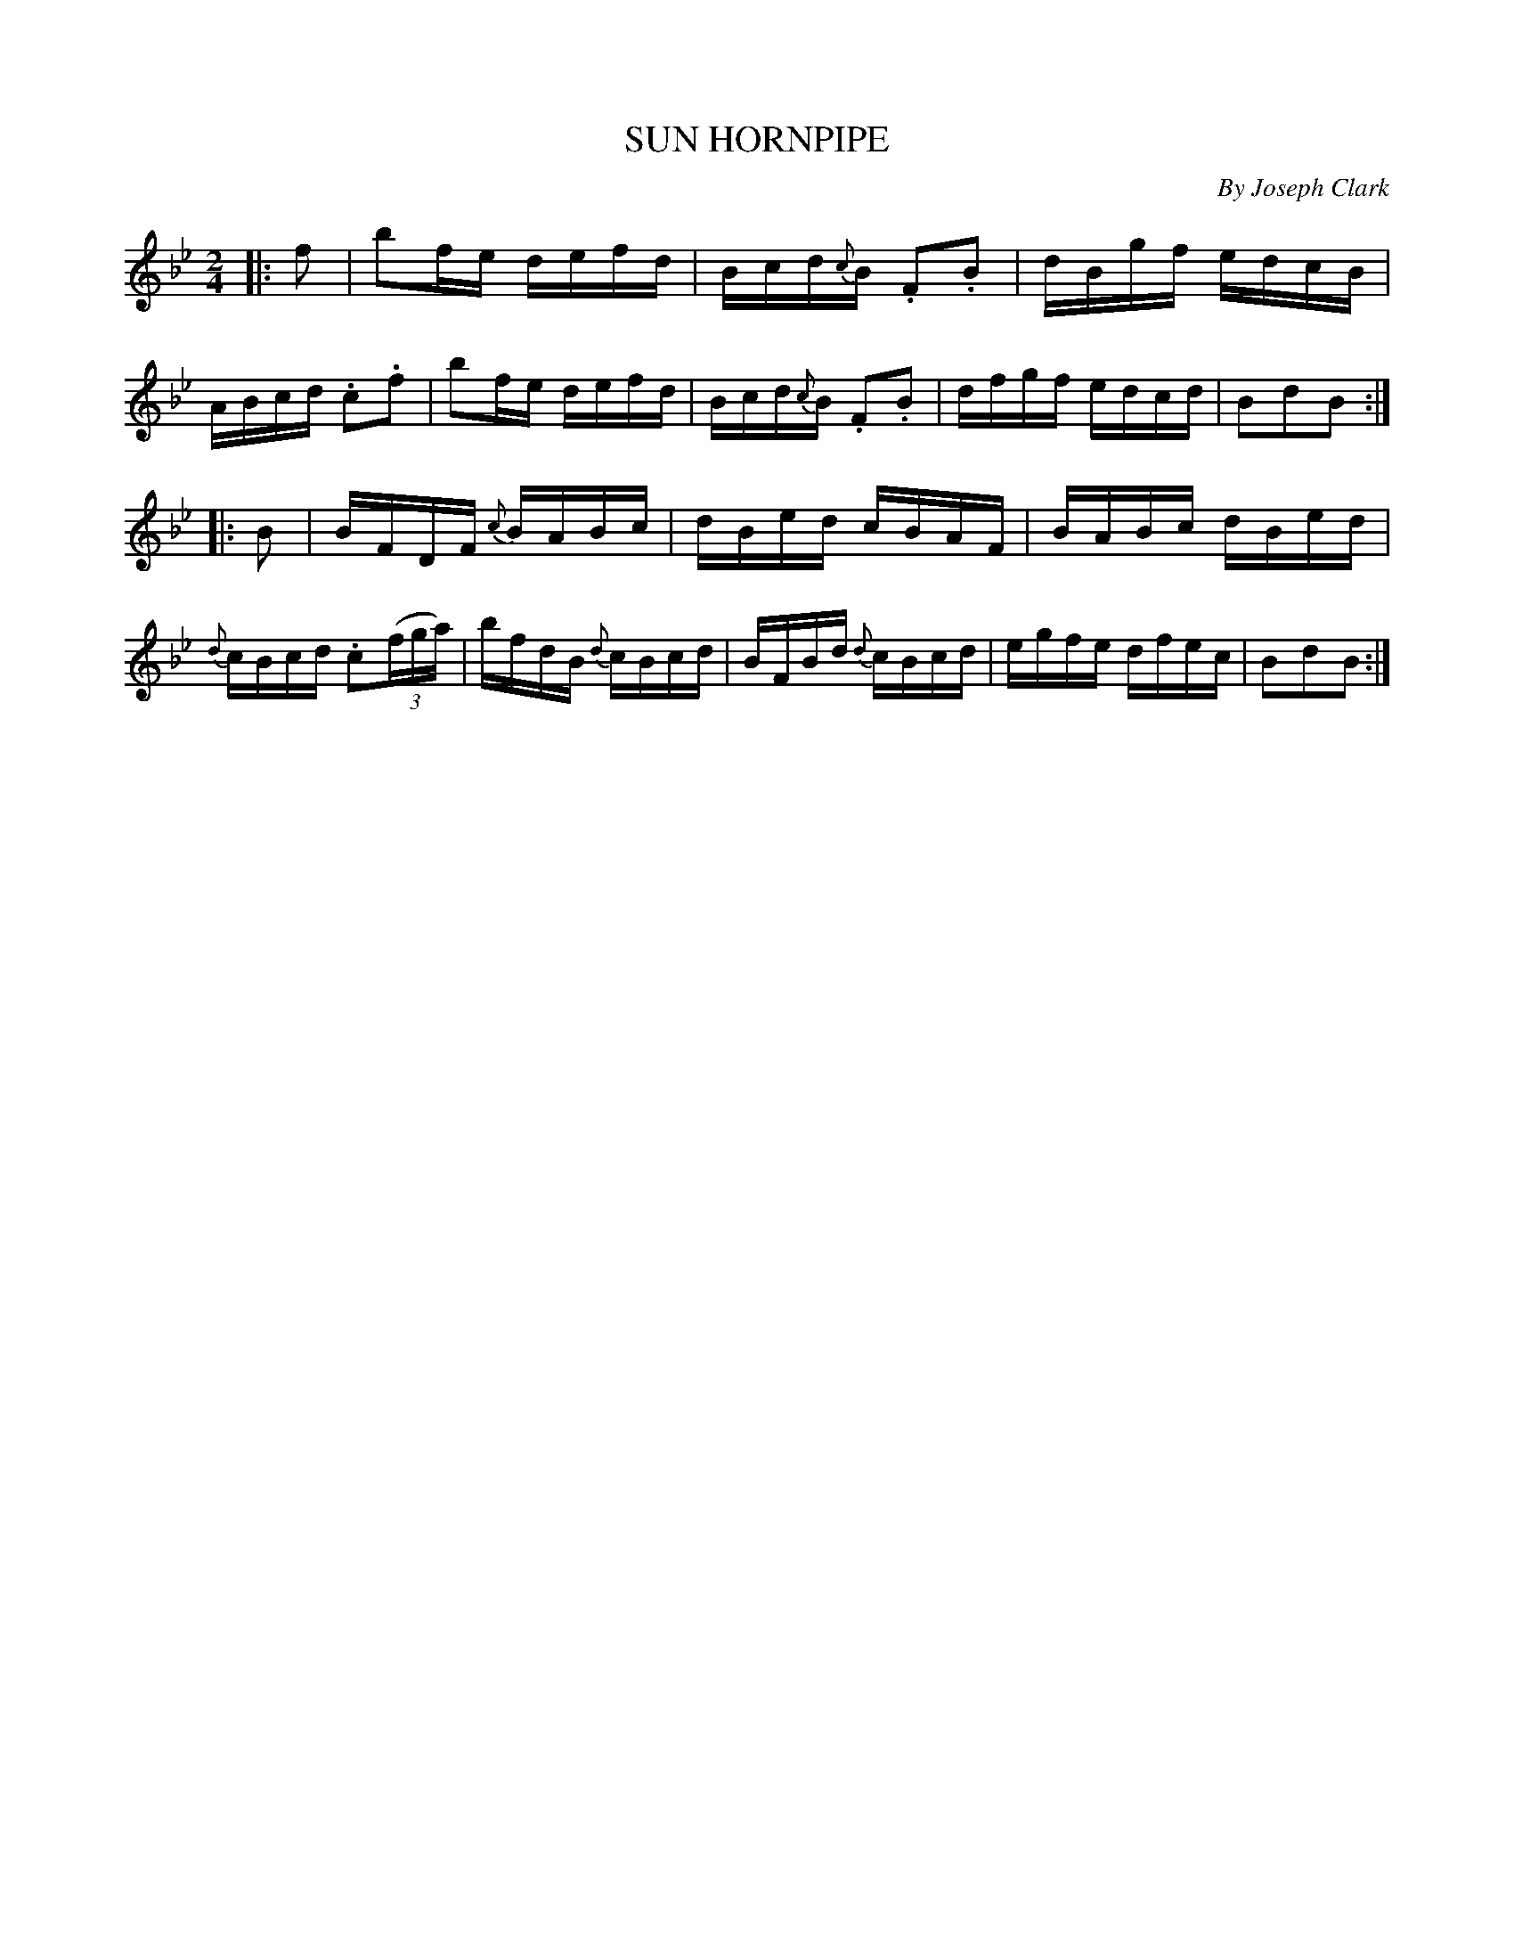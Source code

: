 X: 30581
T: SUN HORNPIPE
C: By Joseph Clark
%R: hornpipe, reel
B: Elias Howe "The Musician's Companion" Part 3 1844 p.58 #1
S: http://imslp.org/wiki/The_Musician's_Companion_(Howe,_Elias)
S: https://archive.org/stream/firstthirdpartof03howe/#page/66/mode/1up
Z: 2015 John Chambers <jc:trillian.mit.edu>
M: 2/4
L: 1/16
K: Bb
% - - - - - - - - - - - - - - - - - - - - - - - - -
|: f2 |\
b2fe defd | Bcd{c}B .F2.B2 | dBgf edcB | ABcd .c2.f2 |\
b2fe defd | Bcd{c}B .F2.B2 | dfgf edcd | B2d2B2 :|
|: B2 |\
BFDF {c}BABc | dBed cBAF | BABc dBed | {d}cBcd .c2(3(fga) |\
bfdB {d}cBcd | BFBd {d}cBcd | egfe dfec | B2d2B2 :|
% - - - - - - - - - - - - - - - - - - - - - - - - -
